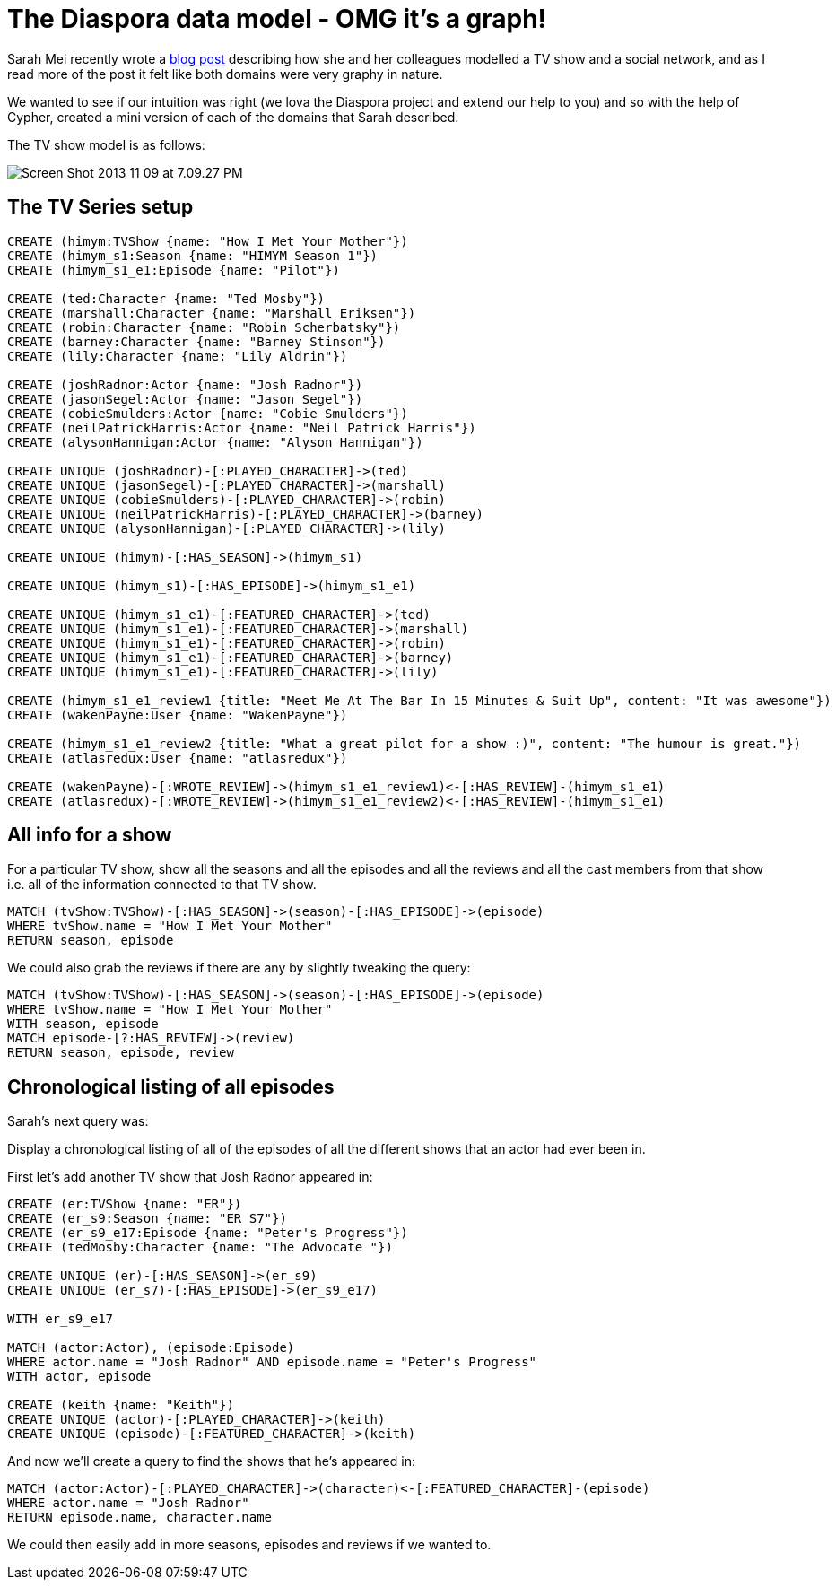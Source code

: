 = The Diaspora data model - OMG it's a graph!

Sarah Mei recently wrote a http://www.sarahmei.com/blog/2013/11/11/why-you-should-never-use-mongodb/[blog post] describing how she and her colleagues modelled a TV show and a social network, and as I read more of the post it felt like both domains were very graphy in nature.

We wanted to see if our intuition was right (we lova the Diaspora project and extend our help to you) and so with the help of Cypher, created a mini version of each of the domains that Sarah described.

The TV show model is as follows:

image::http://www.sarahmei.com/blog/wp-content/uploads/2013/11/Screen-Shot-2013-11-09-at-7.09.27-PM.png[]

== The TV Series setup

[source,cypher]
----
CREATE (himym:TVShow {name: "How I Met Your Mother"})
CREATE (himym_s1:Season {name: "HIMYM Season 1"})
CREATE (himym_s1_e1:Episode {name: "Pilot"})

CREATE (ted:Character {name: "Ted Mosby"})
CREATE (marshall:Character {name: "Marshall Eriksen"})
CREATE (robin:Character {name: "Robin Scherbatsky"})
CREATE (barney:Character {name: "Barney Stinson"})
CREATE (lily:Character {name: "Lily Aldrin"})

CREATE (joshRadnor:Actor {name: "Josh Radnor"})
CREATE (jasonSegel:Actor {name: "Jason Segel"})
CREATE (cobieSmulders:Actor {name: "Cobie Smulders"})
CREATE (neilPatrickHarris:Actor {name: "Neil Patrick Harris"})
CREATE (alysonHannigan:Actor {name: "Alyson Hannigan"})

CREATE UNIQUE (joshRadnor)-[:PLAYED_CHARACTER]->(ted)
CREATE UNIQUE (jasonSegel)-[:PLAYED_CHARACTER]->(marshall)
CREATE UNIQUE (cobieSmulders)-[:PLAYED_CHARACTER]->(robin)
CREATE UNIQUE (neilPatrickHarris)-[:PLAYED_CHARACTER]->(barney)
CREATE UNIQUE (alysonHannigan)-[:PLAYED_CHARACTER]->(lily)

CREATE UNIQUE (himym)-[:HAS_SEASON]->(himym_s1)

CREATE UNIQUE (himym_s1)-[:HAS_EPISODE]->(himym_s1_e1)

CREATE UNIQUE (himym_s1_e1)-[:FEATURED_CHARACTER]->(ted)
CREATE UNIQUE (himym_s1_e1)-[:FEATURED_CHARACTER]->(marshall)
CREATE UNIQUE (himym_s1_e1)-[:FEATURED_CHARACTER]->(robin)
CREATE UNIQUE (himym_s1_e1)-[:FEATURED_CHARACTER]->(barney)
CREATE UNIQUE (himym_s1_e1)-[:FEATURED_CHARACTER]->(lily)

CREATE (himym_s1_e1_review1 {title: "Meet Me At The Bar In 15 Minutes & Suit Up", content: "It was awesome"})
CREATE (wakenPayne:User {name: "WakenPayne"})

CREATE (himym_s1_e1_review2 {title: "What a great pilot for a show :)", content: "The humour is great."})
CREATE (atlasredux:User {name: "atlasredux"})

CREATE (wakenPayne)-[:WROTE_REVIEW]->(himym_s1_e1_review1)<-[:HAS_REVIEW]-(himym_s1_e1)
CREATE (atlasredux)-[:WROTE_REVIEW]->(himym_s1_e1_review2)<-[:HAS_REVIEW]-(himym_s1_e1)

----

//graph


== All info for a show

For a particular TV show, show  all the seasons and all the episodes and all the reviews and all the cast members from that show i.e. all of the information connected to that TV show.

[source,cypher]
----
MATCH (tvShow:TVShow)-[:HAS_SEASON]->(season)-[:HAS_EPISODE]->(episode)
WHERE tvShow.name = "How I Met Your Mother"
RETURN season, episode
----

//table

We could also grab the reviews if there are any by slightly tweaking the query:

[source,cypher]
----
MATCH (tvShow:TVShow)-[:HAS_SEASON]->(season)-[:HAS_EPISODE]->(episode)
WHERE tvShow.name = "How I Met Your Mother"
WITH season, episode
MATCH episode-[?:HAS_REVIEW]->(review)
RETURN season, episode, review
----

//table

== Chronological listing of all episodes

Sarah’s next query was:

Display a chronological listing of all of the episodes of all the different shows that an actor had ever been in.

First let’s add another TV show that Josh Radnor appeared in:

[source,cypher]
----
CREATE (er:TVShow {name: "ER"})
CREATE (er_s9:Season {name: "ER S7"})
CREATE (er_s9_e17:Episode {name: "Peter's Progress"})
CREATE (tedMosby:Character {name: "The Advocate "})

CREATE UNIQUE (er)-[:HAS_SEASON]->(er_s9)
CREATE UNIQUE (er_s7)-[:HAS_EPISODE]->(er_s9_e17)

WITH er_s9_e17

MATCH (actor:Actor), (episode:Episode)
WHERE actor.name = "Josh Radnor" AND episode.name = "Peter's Progress"
WITH actor, episode

CREATE (keith {name: "Keith"})
CREATE UNIQUE (actor)-[:PLAYED_CHARACTER]->(keith)
CREATE UNIQUE (episode)-[:FEATURED_CHARACTER]->(keith)
----

And now we’ll create a query to find the shows that he’s appeared in:

[source,cypher]
----
MATCH (actor:Actor)-[:PLAYED_CHARACTER]->(character)<-[:FEATURED_CHARACTER]-(episode)
WHERE actor.name = "Josh Radnor"
RETURN episode.name, character.name
----
//table

We could then easily add in more seasons, episodes and reviews if we wanted to.
